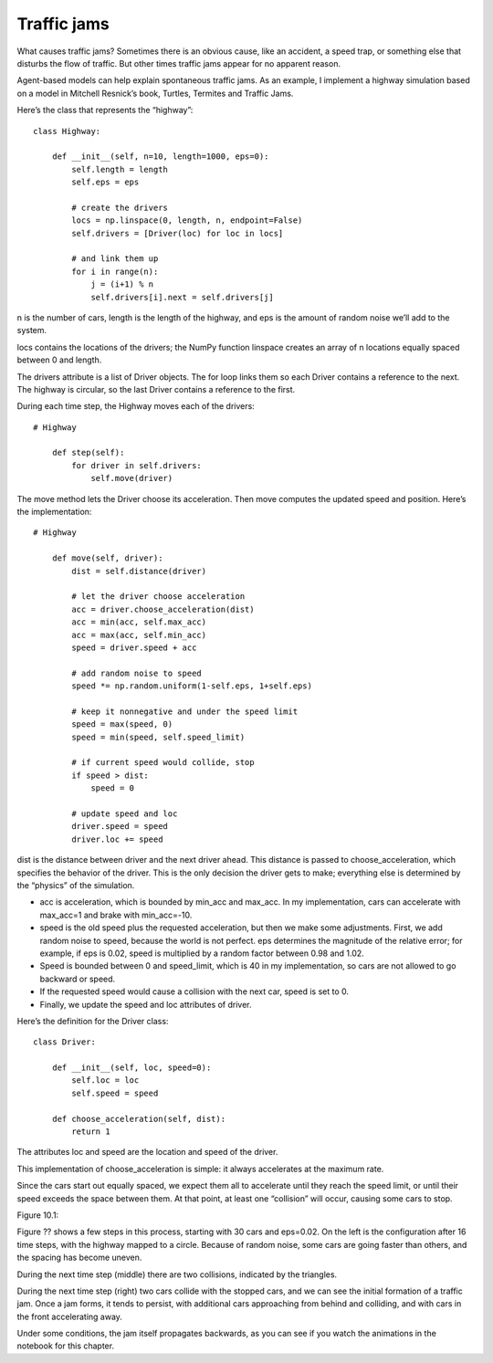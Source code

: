 Traffic jams
------------
What causes traffic jams? Sometimes there is an obvious cause, like an accident, a speed trap, or something else that disturbs the flow of traffic. But other times traffic jams appear for no apparent reason.

Agent-based models can help explain spontaneous traffic jams. As an example, I implement a highway simulation based on a model in Mitchell Resnick’s book, Turtles, Termites and Traffic Jams.

Here’s the class that represents the “highway”:

::

    class Highway:

        def __init__(self, n=10, length=1000, eps=0):
            self.length = length
            self.eps = eps

            # create the drivers
            locs = np.linspace(0, length, n, endpoint=False)
            self.drivers = [Driver(loc) for loc in locs]

            # and link them up
            for i in range(n):
                j = (i+1) % n
                self.drivers[i].next = self.drivers[j]

n is the number of cars, length is the length of the highway, and eps is the amount of random noise we’ll add to the system.

locs contains the locations of the drivers; the NumPy function linspace creates an array of n locations equally spaced between 0 and length.

The drivers attribute is a list of Driver objects. The for loop links them so each Driver contains a reference to the next. The highway is circular, so the last Driver contains a reference to the first.

During each time step, the Highway moves each of the drivers:

::

    # Highway

        def step(self):
            for driver in self.drivers:
                self.move(driver)

The move method lets the Driver choose its acceleration. Then move computes the updated speed and position. Here’s the implementation:

::

    # Highway

        def move(self, driver):
            dist = self.distance(driver)

            # let the driver choose acceleration
            acc = driver.choose_acceleration(dist)
            acc = min(acc, self.max_acc)
            acc = max(acc, self.min_acc)
            speed = driver.speed + acc

            # add random noise to speed
            speed *= np.random.uniform(1-self.eps, 1+self.eps)

            # keep it nonnegative and under the speed limit
            speed = max(speed, 0)
            speed = min(speed, self.speed_limit)

            # if current speed would collide, stop
            if speed > dist:
                speed = 0

            # update speed and loc
            driver.speed = speed
            driver.loc += speed

dist is the distance between driver and the next driver ahead. This distance is passed to choose_acceleration, which specifies the behavior of the driver. This is the only decision the driver gets to make; everything else is determined by the “physics” of the simulation.

- acc is acceleration, which is bounded by min_acc and max_acc. In my implementation, cars can accelerate with max_acc=1 and brake with min_acc=-10.
- speed is the old speed plus the requested acceleration, but then we make some adjustments. First, we add random noise to speed, because the world is not perfect. eps determines the magnitude of the relative error; for example, if eps is 0.02, speed is multiplied by a random factor between 0.98 and 1.02.
- Speed is bounded between 0 and speed_limit, which is 40 in my implementation, so cars are not allowed to go backward or speed.
- If the requested speed would cause a collision with the next car, speed is set to 0.
- Finally, we update the speed and loc attributes of driver.

Here’s the definition for the Driver class:

::

    class Driver:

        def __init__(self, loc, speed=0):
            self.loc = loc
            self.speed = speed

        def choose_acceleration(self, dist):
            return 1

The attributes loc and speed are the location and speed of the driver.

This implementation of choose_acceleration is simple: it always accelerates at the maximum rate.

Since the cars start out equally spaced, we expect them all to accelerate until they reach the speed limit, or until their speed exceeds the space between them. At that point, at least one “collision” will occur, causing some cars to stop.

Figure 10.1::

Figure ?? shows a few steps in this process, starting with 30 cars and eps=0.02. On the left is the configuration after 16 time steps, with the highway mapped to a circle. Because of random noise, some cars are going faster than others, and the spacing has become uneven.

During the next time step (middle) there are two collisions, indicated by the triangles.

During the next time step (right) two cars collide with the stopped cars, and we can see the initial formation of a traffic jam. Once a jam forms, it tends to persist, with additional cars approaching from behind and colliding, and with cars in the front accelerating away.

Under some conditions, the jam itself propagates backwards, as you can see if you watch the animations in the notebook for this chapter.
